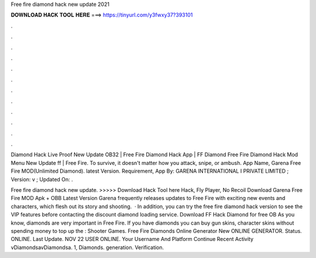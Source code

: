 Free fire diamond hack new update 2021



𝐃𝐎𝐖𝐍𝐋𝐎𝐀𝐃 𝐇𝐀𝐂𝐊 𝐓𝐎𝐎𝐋 𝐇𝐄𝐑𝐄 ===> https://tinyurl.com/y3fwxy37?393101



.



.



.



.



.



.



.



.



.



.



.



.

Diamond Hack Live Proof New Update OB32 | Free Fire Diamond Hack App | FF Diamond Free Fire Diamond Hack Mod Menu New Update ff | Free Fire. To survive, it doesn't matter how you attack, snipe, or ambush. App Name, Garena Free Fire MOD(Unlimited Diamond). latest Version. Requirement,  App By: GARENA INTERNATIONAL I PRIVATE LIMITED ; Version: v ; Updated On: .

Free fire diamond hack new update. >>>>> Download Hack Tool here Hack, Fly Player, No Recoil Download Garena Free Fire MOD Apk + OBB Latest Version Garena frequently releases updates to Free Fire with exciting new events and characters, which flesh out its story and shooting.  · In addition, you can try the free fire diamond hack version to see the VIP features before contacting the discount diamond loading service. Download FF Hack Diamond for free OB As you know, diamonds are very important in Free Fire. If you have diamonds you can buy gun skins, character skins without spending money to top up the : Shooter Games. Free Fire Diamonds Online Generator New ONLINE GENERATOR. Status. ONLINE. Last Update. NOV 22 USER ONLINE. Your Username And Platform Continue Recent Activity vDiamondsavDiamondsa. 1, Diamonds. generation. Verification.
